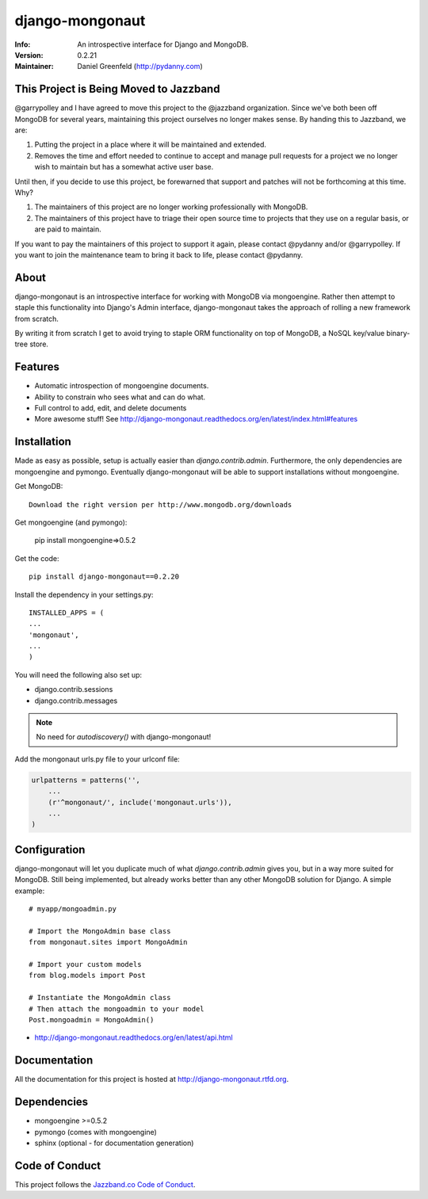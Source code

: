 ================
django-mongonaut
================
:Info: An introspective interface for Django and MongoDB.
:Version: 0.2.21
:Maintainer: Daniel Greenfeld (http://pydanny.com)

.. image:: https://travis-ci.org/pydanny/django-mongonaut.png
   :alt: Build Status
   :target: https://travis-ci.org/pydanny/django-mongonaut

.. image:: https://codeclimate.com/github/pydanny/django-mongonaut/badges/gpa.svg
   :alt: Code Climate
   :target: https://codeclimate.com/github/pydanny/django-mongonaut
   
   
.. image:: https://jazzband.co/static/img/badge.svg
  :target: https://jazzband.co/
  :alt: Jazzband

This Project is Being Moved to Jazzband
=======================================

@garrypolley and I have agreed to move this project to the @jazzband organization. Since we've both been off MongoDB for several years, maintaining this project ourselves no longer makes sense. By handing this to Jazzband, we are:

1. Putting the project in a place where it will be maintained and extended.
2. Removes the time and effort needed to continue to accept and manage pull requests for a project we no longer wish to maintain but has a somewhat active user base.

Until then, if you decide to use this project, be forewarned that support and patches will not be forthcoming at this time. Why?

1. The maintainers of this project are no longer working professionally with MongoDB. 
2. The maintainers of this project have to triage their open source time to projects that they use on a regular basis, or are paid to maintain. 

If you want to pay the maintainers of this project to support it again, please contact @pydanny and/or @garrypolley. If you want to join the maintenance team to bring it back to life, please contact @pydanny.


About
=====

django-mongonaut is an introspective interface for working with MongoDB via mongoengine. Rather then attempt to staple this functionality into Django's Admin interface, django-mongonaut takes the approach of rolling a new framework from scratch.

By writing it from scratch I get to avoid trying to staple ORM functionality on top of MongoDB, a NoSQL key/value binary-tree store.

Features
=========

- Automatic introspection of mongoengine documents.
- Ability to constrain who sees what and can do what.
- Full control to add, edit, and delete documents
- More awesome stuff! See http://django-mongonaut.readthedocs.org/en/latest/index.html#features

Installation
============

Made as easy as possible, setup is actually easier than `django.contrib.admin`. Furthermore, the only dependencies are mongoengine and pymongo. Eventually django-mongonaut will be able to support installations without mongoengine.

Get MongoDB::

    Download the right version per http://www.mongodb.org/downloads
    
Get mongoengine (and pymongo):

    pip install mongoengine=>0.5.2

Get the code::

    pip install django-mongonaut==0.2.20
    
Install the dependency in your settings.py::

    INSTALLED_APPS = (
    ...
    'mongonaut',
    ...
    )
    
You will need the following also set up:

* django.contrib.sessions
* django.contrib.messages

.. note:: No need for `autodiscovery()` with django-mongonaut!

Add the mongonaut urls.py file to your urlconf file:

.. sourcecode:: python

    urlpatterns = patterns('',
        ...
        (r'^mongonaut/', include('mongonaut.urls')),
        ...
    )


Configuration
=============

django-mongonaut will let you duplicate much of what `django.contrib.admin` gives you, but in a way more suited for MongoDB. Still being implemented, but already works better than any other MongoDB solution for Django. A simple example::

    # myapp/mongoadmin.py

    # Import the MongoAdmin base class
    from mongonaut.sites import MongoAdmin

    # Import your custom models
    from blog.models import Post

    # Instantiate the MongoAdmin class        
    # Then attach the mongoadmin to your model
    Post.mongoadmin = MongoAdmin()

* http://django-mongonaut.readthedocs.org/en/latest/api.html

Documentation
==============

All the documentation for this project is hosted at http://django-mongonaut.rtfd.org.

Dependencies
============

- mongoengine >=0.5.2
- pymongo (comes with mongoengine)
- sphinx (optional - for documentation generation)

Code of Conduct
===============

This project follows the `Jazzband.co Code of Conduct`_.

.. _`Jazzband.co Code of Conduct`: https://jazzband.co/about/conduct
